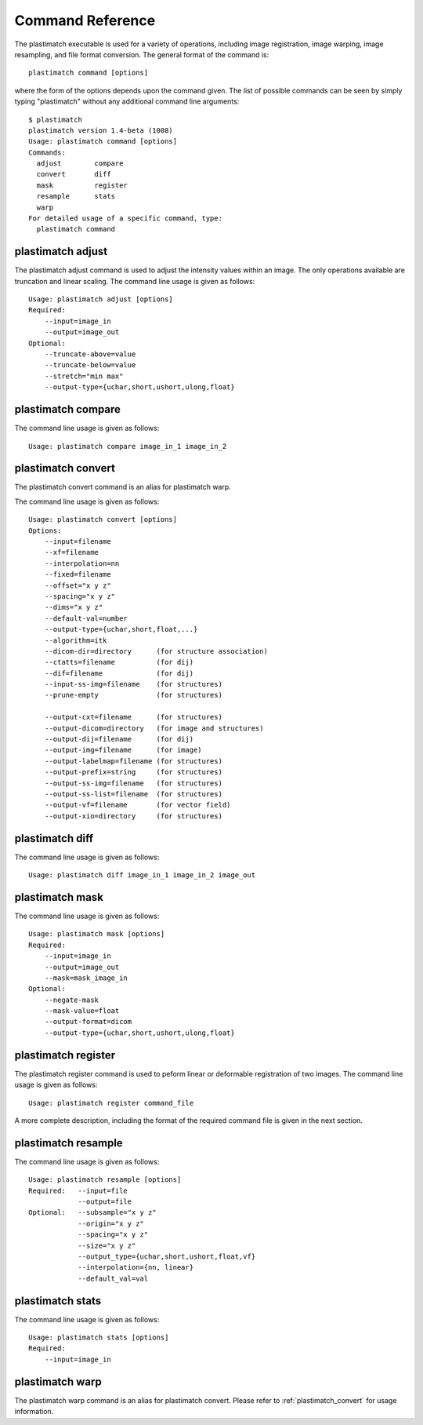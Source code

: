 Command Reference
=================
The plastimatch executable is used for 
a variety of operations, including image
registration, image warping, image resampling, and file format
conversion.  The general format of the command is::

  plastimatch command [options]

where the form of the options depends upon the command given.
The list of possible commands can be seen by simply typing "plastimatch" 
without any additional command line arguments::

  $ plastimatch
  plastimatch version 1.4-beta (1008)
  Usage: plastimatch command [options]
  Commands:
    adjust        compare     
    convert       diff        
    mask          register    
    resample      stats       
    warp        
  For detailed usage of a specific command, type:
    plastimatch command

plastimatch adjust
------------------
The plastimatch adjust command is used to adjust the intensity values 
within an image.  The only operations available are truncation and 
linear scaling.  
The command line usage is given as follows::

  Usage: plastimatch adjust [options]
  Required:
      --input=image_in
      --output=image_out
  Optional:
      --truncate-above=value
      --truncate-below=value
      --stretch="min max"
      --output-type={uchar,short,ushort,ulong,float}



plastimatch compare
-------------------

The command line usage is given as follows::

  Usage: plastimatch compare image_in_1 image_in_2

.. _plastimatch_convert:

plastimatch convert
-------------------
The plastimatch convert command is an alias for plastimatch warp.

The command line usage is given as follows::

  Usage: plastimatch convert [options]
  Options:
      --input=filename
      --xf=filename
      --interpolation=nn
      --fixed=filename
      --offset="x y z"
      --spacing="x y z"
      --dims="x y z"
      --default-val=number
      --output-type={uchar,short,float,...}
      --algorithm=itk
      --dicom-dir=directory      (for structure association)
      --ctatts=filename          (for dij)
      --dif=filename             (for dij)
      --input-ss-img=filename    (for structures)
      --prune-empty              (for structures)

      --output-cxt=filename      (for structures)
      --output-dicom=directory   (for image and structures)
      --output-dij=filename      (for dij)
      --output-img=filename      (for image)
      --output-labelmap=filename (for structures)
      --output-prefix=string     (for structures)
      --output-ss-img=filename   (for structures)
      --output-ss-list=filename  (for structures)
      --output-vf=filename       (for vector field)
      --output-xio=directory     (for structures)


plastimatch diff
----------------

The command line usage is given as follows::

  Usage: plastimatch diff image_in_1 image_in_2 image_out

plastimatch mask
----------------

The command line usage is given as follows::

  Usage: plastimatch mask [options]
  Required:
      --input=image_in
      --output=image_out
      --mask=mask_image_in
  Optional:
      --negate-mask
      --mask-value=float
      --output-format=dicom
      --output-type={uchar,short,ushort,ulong,float}

plastimatch register
--------------------
The plastimatch register command is used to peform linear or deformable 
registration of two images.  
The command line usage is given as follows::

  Usage: plastimatch register command_file

A more complete description, including the format of the required 
command file is given in the next section.

plastimatch resample
--------------------

The command line usage is given as follows::

  Usage: plastimatch resample [options]
  Required:   --input=file
              --output=file
  Optional:   --subsample="x y z"
              --origin="x y z"
              --spacing="x y z"
              --size="x y z"
              --output_type={uchar,short,ushort,float,vf}
              --interpolation={nn, linear}
              --default_val=val

plastimatch stats
-----------------

The command line usage is given as follows::

  Usage: plastimatch stats [options]
  Required:
      --input=image_in

plastimatch warp
----------------
The plastimatch warp command is an alias for plastimatch convert.  
Please refer to :ref:`plastimatch_convert` for usage information.
